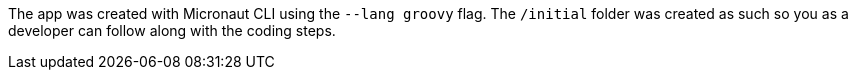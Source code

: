 The app was created with Micronaut CLI using the `--lang groovy` flag. The `/initial` folder was created as such so you as a developer
can follow along with the coding steps.
